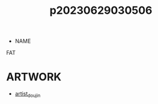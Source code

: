 :PROPERTIES:
:ID:       945dba95-27f2-4e3c-8fd7-f158c3e8cfab
:END:
#+title: p20230629030506
#+filetags: :ntronary:
- NAME
FAT
* ARTWORK
- [[id:e040b9ca-3102-44fa-a31c-5d42ee9e698a][artist_doujin]]
